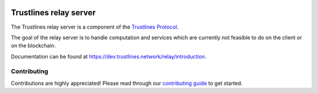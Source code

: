 .. image:: https://img.shields.io/badge/code%20style-black-000000.svg
    :target: https://github.com/psf/black

.. image:: https://circleci.com/gh/trustlines-protocol/relay.svg?style=svg
    :target: https://circleci.com/gh/trustlines-protocol/relay

.. image:: https://badges.gitter.im/Join%20Chat.svg
    :target: https://gitter.im/trustlines/community

Trustlines relay server
=======================
The Trustlines relay server is a component of the `Trustlines Protocol <https://trustlines.foundation/protocol.html>`__.

The goal of the relay server is to handle computation and services which are currently not feasible to do on the client
or on the blockchain.

Documentation can be found at `https://dev.trustlines.network/relay/introduction <https://dev.trustlines.network/relay/introduction>`__.

Contributing
------------
Contributions are highly appreciated! Please read through our `contributing guide </CONTRIBUTING.md>`__ to get started.
